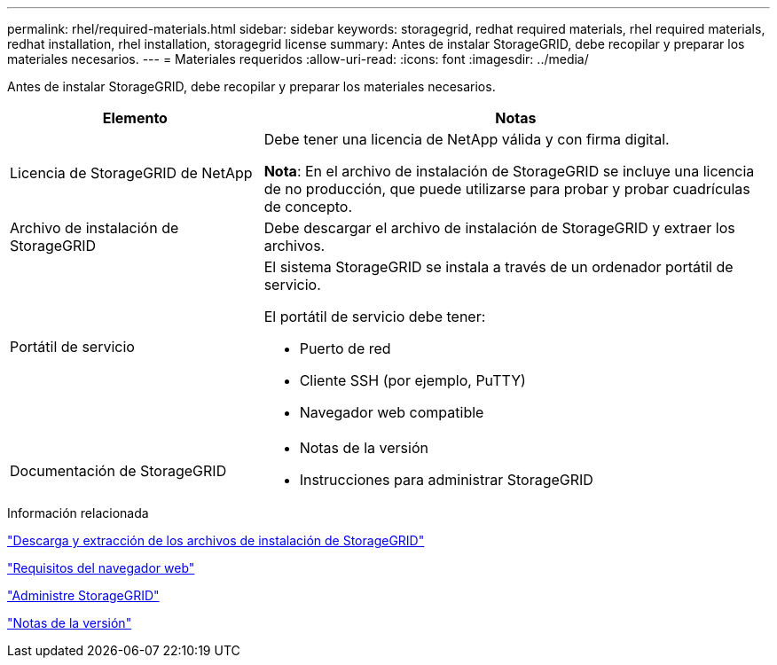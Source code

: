 ---
permalink: rhel/required-materials.html 
sidebar: sidebar 
keywords: storagegrid, redhat required materials, rhel required materials, redhat installation, rhel installation, storagegrid license 
summary: Antes de instalar StorageGRID, debe recopilar y preparar los materiales necesarios. 
---
= Materiales requeridos
:allow-uri-read: 
:icons: font
:imagesdir: ../media/


[role="lead"]
Antes de instalar StorageGRID, debe recopilar y preparar los materiales necesarios.

[cols="1a,2a"]
|===
| Elemento | Notas 


 a| 
Licencia de StorageGRID de NetApp
 a| 
Debe tener una licencia de NetApp válida y con firma digital.

*Nota*: En el archivo de instalación de StorageGRID se incluye una licencia de no producción, que puede utilizarse para probar y probar cuadrículas de concepto.



 a| 
Archivo de instalación de StorageGRID
 a| 
Debe descargar el archivo de instalación de StorageGRID y extraer los archivos.



 a| 
Portátil de servicio
 a| 
El sistema StorageGRID se instala a través de un ordenador portátil de servicio.

El portátil de servicio debe tener:

* Puerto de red
* Cliente SSH (por ejemplo, PuTTY)
* Navegador web compatible




 a| 
Documentación de StorageGRID
 a| 
* Notas de la versión
* Instrucciones para administrar StorageGRID


|===
.Información relacionada
link:downloading-and-extracting-storagegrid-installation-files.html["Descarga y extracción de los archivos de instalación de StorageGRID"]

link:web-browser-requirements.html["Requisitos del navegador web"]

link:../admin/index.html["Administre StorageGRID"]

link:../release-notes/index.html["Notas de la versión"]
